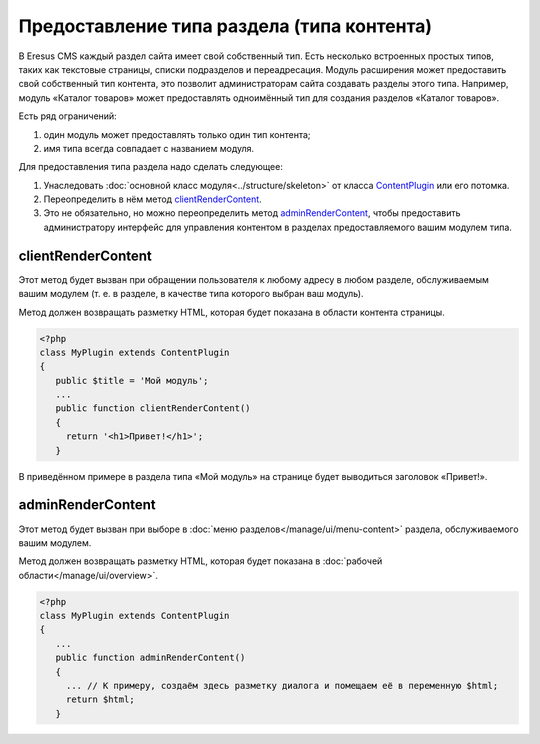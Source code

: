 Предоставление типа раздела (типа контента)
===========================================

В Eresus CMS каждый раздел сайта имеет свой собственный тип. Есть несколько встроенных простых типов,
таких как текстовые страницы, списки подразделов и переадресация. Модуль расширения может
предоставить свой собственный тип контента, это позволит администраторам сайта создавать разделы
этого типа. Например, модуль «Каталог товаров» может предоставлять одноимённый тип для создания
разделов «Каталог товаров».

Есть ряд ограничений:

#. один модуль может предоставлять только один тип контента;
#. имя типа всегда совпадает с названием модуля.

Для предоставления типа раздела надо сделать следующее:

#. Унаследовать :doc:`основной класс модуля<../structure/skeleton>` от класса
   `ContentPlugin <../../api/classes/ContentPlugin.html>`_ или его потомка.
#. Переопределить в нём метод `clientRenderContent <../../api/Eresus/ContentPlugin.html#clientRenderContent>`_.
#. Это не обязательно, но можно переопределить метод `adminRenderContent <../../api/Eresus/ContentPlugin.html#adminRenderContent>`_, чтобы предоставить администратору интерфейс для управления контентом в разделах предоставляемого вашим модулем типа.

clientRenderContent
-------------------

Этот метод будет вызван при обращении пользователя к любому адресу в любом разделе, обслуживаемым вашим модулем (т. е. в разделе, в качестве типа которого выбран ваш модуль).

Метод должен возвращать разметку HTML, которая будет показана в области контента страницы.

.. code-block:: php

   <?php
   class MyPlugin extends ContentPlugin
   {
      public $title = 'Мой модуль';
      ...
      public function clientRenderContent()
      {
	return '<h1>Привет!</h1>';
      }

В приведённом примере в раздела типа «Мой модуль» на странице будет выводиться заголовок «Привет!».

adminRenderContent
-------------------

Этот метод будет вызван при выборе в :doc:`меню разделов</manage/ui/menu-content>` раздела, обслуживаемого вашим модулем.

Метод должен возвращать разметку HTML, которая будет показана в :doc:`рабочей области</manage/ui/overview>`.

.. code-block:: php

   <?php
   class MyPlugin extends ContentPlugin
   {
      ...
      public function adminRenderContent()
      {
        ... // К примеру, создаём здесь разметку диалога и помещаем её в переменную $html;
	return $html;
      }


